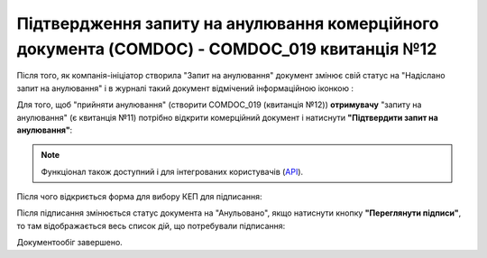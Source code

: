 ########################################################################################################################
Підтвердження запиту на анулювання комерційного документа (COMDOC) - COMDOC_019 квитанція №12
########################################################################################################################

.. початок блоку для Comdoc_RepealAccept

.. role:: orange

.. role:: red

.. |info2| image:: /_constant/icons/info2.png

Після того, як компанія-ініціатор створила "Запит на анулювання" документ змінює свій статус на :orange:`"Надіслано запит на анулювання"` і в журналі такий документ відмічений інформаційною іконкою |info2|:

.. image:: /_constant/comdoc_repeal/comdoc_repeal_013.png
   :align: center

Для того, щоб "прийняти анулювання" (створити COMDOC_019 (квитанція №12)) **отримувачу** "запиту на анулювання" (є квитанція №11) потрібно відкрити комерційний документ і натиснути **"Підтвердити запит на анулювання"**:

.. image:: /_constant/comdoc_repeal_accept/comdoc_repeal_accept_009.png
   :align: center

.. note::
   Функціонал також доступний і для інтегрованих користувачів (`API <https://wiki.edin.ua/uk/latest/integration_2_0/APIv2/APIv2_list.html>`_).

Після чого відкриється форма для вибору КЕП для підписання:

.. image:: /_constant/comdoc_sign.png
   :align: center

Після підписання змінюється статус документа на :red:`"Анульовано"`, якщо натиснути кнопку **"Переглянути підписи"**, то там відображається весь список дій, що потребували підписання:

.. image:: /_constant/comdoc_repeal_accept/comdoc_repeal_accept_010.png
   :align: center

Документообіг завершено.

.. кінець блоку для Comdoc_RepealAccept